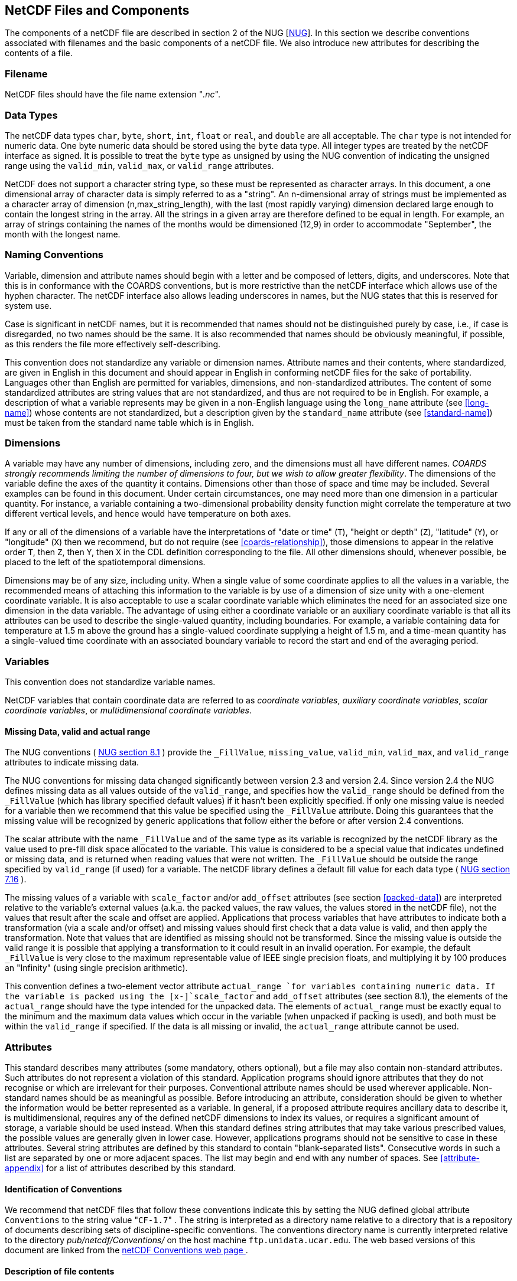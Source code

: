
== NetCDF Files and Components

The components of a netCDF file are described in section 2 of the NUG
  [<<nug,NUG>>]. In this section we describe conventions
  associated with filenames and the basic components of a netCDF file. We also
  introduce new attributes for describing the contents of a file.



=== Filename

NetCDF files should have the file name extension
    "__.nc__".



=== Data Types

The netCDF data types [x-]`char`,
    [x-]`byte`, [x-]`short`, [x-]`int`,
    [x-]`float` or [x-]`real`, and
    [x-]`double` are all acceptable. The [x-]`char`
    type is not intended for numeric data. One byte numeric data should be
    stored using the [x-]`byte` data type. All integer types are
    treated by the netCDF interface as signed. It is possible to treat the
    [x-]`byte` type as unsigned by using the NUG convention of
    indicating the unsigned range using the [x-]`valid_min`,
    [x-]`valid_max`, or [x-]`valid_range`
    attributes.

NetCDF does not support a character string type, so these must be represented as character arrays. In this document, a one dimensional array of character data is simply referred to as a "string". An n-dimensional array of strings must be implemented as a character array of dimension (n,max_string_length), with the last (most rapidly varying) dimension declared large enough to contain the longest string in the array. All the strings in a given array are therefore defined to be equal in length. For example, an array of strings containing the names of the months would be dimensioned (12,9) in order to accommodate "September", the month with the longest name.



=== Naming Conventions

Variable, dimension and attribute names should begin with a letter and be composed of letters, digits, and underscores. Note that this is in conformance with the COARDS conventions, but is more restrictive than the netCDF interface which allows use of the hyphen character. The netCDF interface also allows leading underscores in names, but the NUG states that this is reserved for system use.

Case is significant in netCDF names, but it is recommended that names should not be distinguished purely by case, i.e., if case is disregarded, no two names should be the same. It is also recommended that names should be obviously meaningful, if possible, as this renders the file more effectively self-describing.

This convention does not standardize any variable or dimension
    names. Attribute names and their contents, where standardized, are given
    in English in this document and should appear in English in conforming
    netCDF files for the sake of portability. Languages other than English are
    permitted for variables, dimensions, and non-standardized attributes. The
    content of some standardized attributes are string values that are not
    standardized, and thus are not required to be in English. For example, a
    description of what a variable represents may be given in a non-English
    language using the [x-]`long_name` attribute (see <<long-name>>) whose contents are not standardized, but a
    description given by the [x-]`standard_name` attribute (see
    <<standard-name>>) must be taken from the standard name
    table which is in English.



[[dimensions]]
=== Dimensions

A variable may have any number of dimensions, including zero, and
    the dimensions must all have different names. __COARDS strongly recommends limiting the number of dimensions to four, but we wish to allow greater flexibility__. The dimensions of the variable define the
    axes of the quantity it contains. Dimensions other than those of space and
    time may be included. Several examples can be found in this document.
    Under certain circumstances, one may need more than one dimension in a
    particular quantity. For instance, a variable containing a two-dimensional
    probability density function might correlate the temperature at two
    different vertical levels, and hence would have temperature on both
    axes.

If any or all of the dimensions of a variable have the
    interpretations of "date or time" ([x-]`T`), "height or
    depth" ([x-]`Z`), "latitude" ([x-]`Y`), or
    "longitude" ([x-]`X`) then we recommend, but do not require
    (see <<coards-relationship>>), those dimensions to appear in
    the relative order [x-]`T`, then [x-]`Z`, then
    [x-]`Y`, then [x-]`X` in the CDL definition
    corresponding to the file. All other dimensions should, whenever possible,
    be placed to the left of the spatiotemporal dimensions.

Dimensions may be of any size, including unity. When a single value of some coordinate applies to all the values in a variable, the recommended means of attaching this information to the variable is by use of a dimension of size unity with a one-element coordinate variable. It is also acceptable to use a scalar coordinate variable which eliminates the need for an associated size one dimension in the data variable. The advantage of using either a coordinate variable or an auxiliary coordinate variable is that all its attributes can be used to describe the single-valued quantity, including boundaries. For example, a variable containing data for temperature at 1.5 m above the ground has a single-valued coordinate supplying a height of 1.5 m, and a time-mean quantity has a single-valued time coordinate with an associated boundary variable to record the start and end of the averaging period.



[[variables]]
=== Variables

This convention does not standardize variable names.

NetCDF variables that contain coordinate data are referred to as
    __coordinate variables__, __auxiliary coordinate variables__, __scalar coordinate variables__, or
    __multidimensional coordinate variables__.



[[missing-data]]
==== Missing Data, valid and actual range

The NUG conventions (   link:$$http://www.unidata.ucar.edu/netcdf/docs/netcdf.html#Attribute-Conventions$$[ NUG section 8.1] ) provide the
      [x-]`_FillValue`, [x-]`missing_value`,
      [x-]`valid_min`, [x-]`valid_max`, and
      [x-]`valid_range` attributes to indicate missing
      data.

The NUG conventions for missing data changed significantly between
      version 2.3 and version 2.4. Since version 2.4 the NUG defines missing
      data as all values outside of the [x-]`valid_range`, and
      specifies how the [x-]`valid_range` should be defined from
      the [x-]`_FillValue` (which has library specified default
      values) if it hasn't been explicitly specified. If only one missing
      value is needed for a variable then we recommend  that this value be specified
      using the [x-]`_FillValue` attribute. Doing this guarantees
      that the missing value will be recognized by generic applications that
      follow either the before or after version 2.4 conventions.

The scalar attribute with the name [x-]`_FillValue`
      and of the same type as its variable is recognized by the netCDF library
      as the value used to pre-fill disk space allocated to the variable. This
      value is considered to be a special value that indicates undefined or
      missing data, and is returned when reading values that were not written.
      The [x-]`_FillValue` should be outside the range specified
      by [x-]`valid_range` (if used) for a variable. The netCDF
      library defines a default fill value for each data type (   link:$$http://www.unidata.ucar.edu/netcdf/docs/netcdf.html#NetCDF-Classic-Format$$[ NUG section 7.16] ).



The missing values of a variable with
      [x-]`scale_factor` and/or [x-]`add_offset`
      attributes (see section <<packed-data>>) are interpreted
      relative to the variable's external values  (a.k.a. the packed values, the raw values, the values
      stored in the netCDF file), not the values that result after the scale
      and offset are applied. Applications that process variables
      that have attributes to indicate both a transformation (via a scale
      and/or offset) and missing values should first check that a data value
      is valid, and then apply the transformation. Note that values that are
      identified as missing should not be transformed. Since the missing value
      is outside the valid range it is possible that applying a transformation
      to it could result in an invalid operation. For example, the default
      [x-]`_FillValue` is very close to the maximum representable
      value of IEEE single precision floats, and multiplying it by 100
      produces an "Infinity" (using single precision arithmetic).

[[actual_range]]
This convention defines
      a two-element vector attribute [x-]`actual_range `for
      variables containing numeric data. If the variable is packed using the
      [x-]`scale_factor` and [x-]`add_offset`
      attributes (see section 8.1), the elements of the
      [x-]`actual_range` should have the type intended for the
      unpacked data. The elements of [x-]`actual_range` must be
      exactly equal to the minimum and the maximum data values which occur in
      the variable (when unpacked if packing is used), and both must be within
      the [x-]`valid_range` if specified. If the data is all
      missing or invalid, the [x-]`actual_range` attribute cannot
      be used. 



=== Attributes

This standard describes many attributes (some mandatory, others
    optional), but a file may also contain non-standard attributes. Such
    attributes do not represent a violation of this standard. Application
    programs should ignore attributes that they do not recognise or which are
    irrelevant for their purposes. Conventional attribute names should be used
    wherever applicable. Non-standard names should be as meaningful as
    possible. Before introducing an attribute, consideration should be given
    to whether the information would be better represented as a variable. In
    general, if a proposed attribute requires ancillary data to describe it,
    is multidimensional, requires any of the defined netCDF dimensions to
    index its values, or requires a significant amount of storage, a variable
    should be used instead. When this standard defines string attributes that
    may take various prescribed values, the possible values are generally
    given in lower case. However, applications programs should not be
    sensitive to case in these attributes. Several string attributes are
    defined by this standard to contain "blank-separated lists". Consecutive
    words in such a list are separated by one or more adjacent spaces. The
    list may begin and end with any number of spaces. See <<attribute-appendix>> for a list of attributes described by this
    standard.



[[identification-of-conventions]]
==== Identification of Conventions

We recommend that netCDF files that follow these conventions
      indicate this by setting the NUG defined global attribute
      [x-]`Conventions` to the string value    "[x-]`CF-1.7`" . The string is
      interpreted as a directory name relative to a directory that is a
      repository of documents describing sets of discipline-specific
      conventions. The conventions directory name is currently interpreted
      relative to the directory __pub/netcdf/Conventions/__ on the host machine
      [x-]`ftp.unidata.ucar.edu`. The web based
      versions of this document are linked from the   link:$$http://www.unidata.ucar.edu/netcdf/conventions.html$$[ netCDF Conventions web page ]. 



[[description-of-file-contents]]
==== Description of file contents

The following attributes are intended to provide information about where the data came from and what has been done to it. This information is mainly for the benefit of human readers. The attribute values are all character strings. For readability in ncdump outputs it is recommended to embed newline characters into long strings to break them into lines. For backwards compatibility with COARDS none of these global attributes is required.

The NUG defines [x-]`title` and
      [x-]`history` to be global attributes. We wish to allow the
      newly defined attributes, i.e., [x-]`institution`,
      [x-]`source`, [x-]`references`, and
      [x-]`comment`, to be either global or assigned to
      individual variables. When an attribute appears both globally and as a
      variable attribute, the variable's version has precedence.

[x-]` title `:: A succinct description of what is in the dataset.

[x-]` institution `:: Specifies where the original data was produced.

[x-]` source `:: The method of production of the original data. If it was
              model-generated, [x-]`source` should name the model
              and its version, as specifically as could be useful. If it is
              observational, [x-]`source` should characterize it
              (e.g., "[x-]`surface observation`" or
              "[x-]`radiosonde`").

[x-]` history `:: Provides an audit trail for modifications to the original data. Well-behaved generic netCDF filters will automatically append their name and the parameters with which they were invoked to the global history attribute of an input netCDF file. We recommend that each line begin with a timestamp indicating the date and time of day that the program was executed.

[x-]` references `:: Published or web-based references that describe the data or methods used to produce it.

[x-]` comment `:: Miscellaneous information about the data or methods used to produce it.



